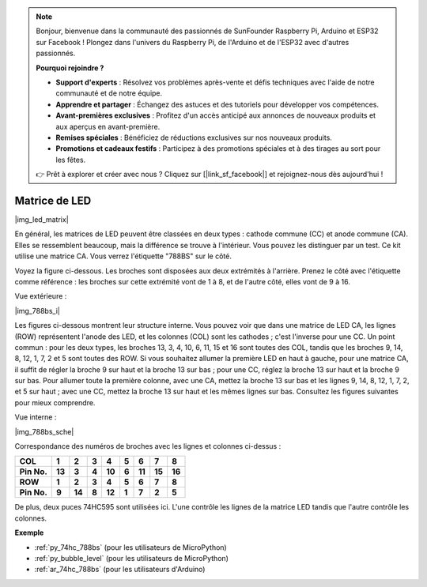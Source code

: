 .. note::

    Bonjour, bienvenue dans la communauté des passionnés de SunFounder Raspberry Pi, Arduino et ESP32 sur Facebook ! Plongez dans l'univers du Raspberry Pi, de l'Arduino et de l'ESP32 avec d'autres passionnés.

    **Pourquoi rejoindre ?**

    - **Support d'experts** : Résolvez vos problèmes après-vente et défis techniques avec l'aide de notre communauté et de notre équipe.
    - **Apprendre et partager** : Échangez des astuces et des tutoriels pour développer vos compétences.
    - **Avant-premières exclusives** : Profitez d'un accès anticipé aux annonces de nouveaux produits et aux aperçus en avant-première.
    - **Remises spéciales** : Bénéficiez de réductions exclusives sur nos nouveaux produits.
    - **Promotions et cadeaux festifs** : Participez à des promotions spéciales et à des tirages au sort pour les fêtes.

    👉 Prêt à explorer et créer avec nous ? Cliquez sur [|link_sf_facebook|] et rejoignez-nous dès aujourd'hui !

.. _cpn_dot_matrix:

Matrice de LED
==========================

|img_led_matrix|

En général, les matrices de LED peuvent être classées en deux types : 
cathode commune (CC) et anode commune (CA). Elles se ressemblent beaucoup, 
mais la différence se trouve à l'intérieur. Vous pouvez les distinguer par 
un test. Ce kit utilise une matrice CA. Vous verrez l'étiquette "788BS" sur 
le côté.

Voyez la figure ci-dessous. Les broches sont disposées aux deux extrémités 
à l'arrière. Prenez le côté avec l'étiquette comme référence : les broches 
sur cette extrémité vont de 1 à 8, et de l'autre côté, elles vont de 9 à 16.

Vue extérieure :

|img_788bs_i|

Les figures ci-dessous montrent leur structure interne. Vous pouvez voir que 
dans une matrice de LED CA, les lignes (ROW) représentent l'anode des LED, et 
les colonnes (COL) sont les cathodes ; c'est l'inverse pour une CC. Un point 
commun : pour les deux types, les broches 13, 3, 4, 10, 6, 11, 15 et 16 sont 
toutes des COL, tandis que les broches 9, 14, 8, 12, 1, 7, 2 et 5 sont toutes 
des ROW. Si vous souhaitez allumer la première LED en haut à gauche, pour une 
matrice CA, il suffit de régler la broche 9 sur haut et la broche 13 sur bas ; 
pour une CC, réglez la broche 13 sur haut et la broche 9 sur bas. Pour allumer 
toute la première colonne, avec une CA, mettez la broche 13 sur bas et les 
lignes 9, 14, 8, 12, 1, 7, 2, et 5 sur haut ; avec une CC, mettez la broche 13 
sur haut et les mêmes lignes sur bas. Consultez les figures suivantes pour mieux 
comprendre.

Vue interne :

|img_788bs_sche|

Correspondance des numéros de broches avec les lignes et colonnes ci-dessus :

=========== ====== ====== ===== ====== ===== ====== ====== ======
**COL**     **1**  **2**  **3** **4**  **5** **6**  **7**  **8**
**Pin No.** **13** **3**  **4** **10** **6** **11** **15** **16**
**ROW**     **1**  **2**  **3** **4**  **5** **6**  **7**  **8**
**Pin No.** **9**  **14** **8** **12** **1** **7**  **2**  **5**
=========== ====== ====== ===== ====== ===== ====== ====== ======

De plus, deux puces 74HC595 sont utilisées ici. L'une contrôle les lignes de 
la matrice LED tandis que l'autre contrôle les colonnes.

**Exemple**


* :ref:`py_74hc_788bs` (pour les utilisateurs de MicroPython)
* :ref:`py_bubble_level` (pour les utilisateurs de MicroPython)
* :ref:`ar_74hc_788bs` (pour les utilisateurs d'Arduino)
